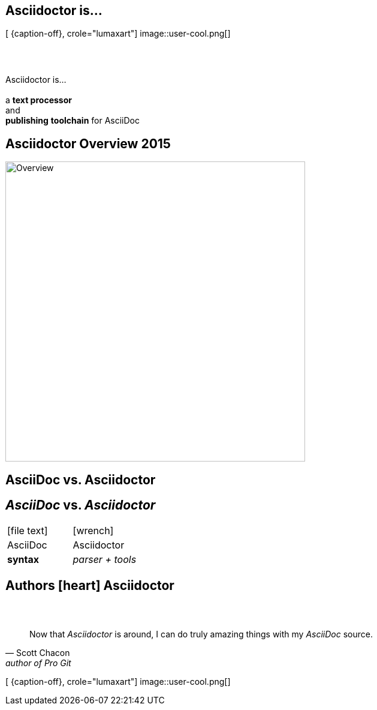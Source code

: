 [.intro.topic.lumaxart]
== Asciidoctor is...

[ {caption-off}, crole="lumaxart"]
image::user-cool.png[]

[.topic]
== &#160;

[.statement]
Asciidoctor is... +
 +
a *text processor* +
and +
[.push2]#*publishing* *toolchain* for AsciiDoc#


[.topic]
== Asciidoctor Overview 2015

image::asciidoctor-overview-2015.png[Overview, 500]



[.intro.intro2.topic.lumaxart]
== AsciiDoc vs. Asciidoctor

[.topic]
== _AsciiDoc_ vs. _Asciidoctor_

[cols="^,^"]
|===


a| icon:file-text[4x]
a| icon:wrench[4x, role=illuminate]

| AsciiDoc
| Asciidoctor

| *syntax*
| _parser + tools_
|===


[.intro.intro2.topic.lumaxart]
== Authors icon:heart[x2] Asciidoctor


[.topic.lumaxart]
== &#160;

"Now that _Asciidoctor_ is around, I can do truly amazing things with my _AsciiDoc_ source."
-- Scott Chacon, author of Pro Git

[ {caption-off}, crole="lumaxart"]
image::user-cool.png[]

